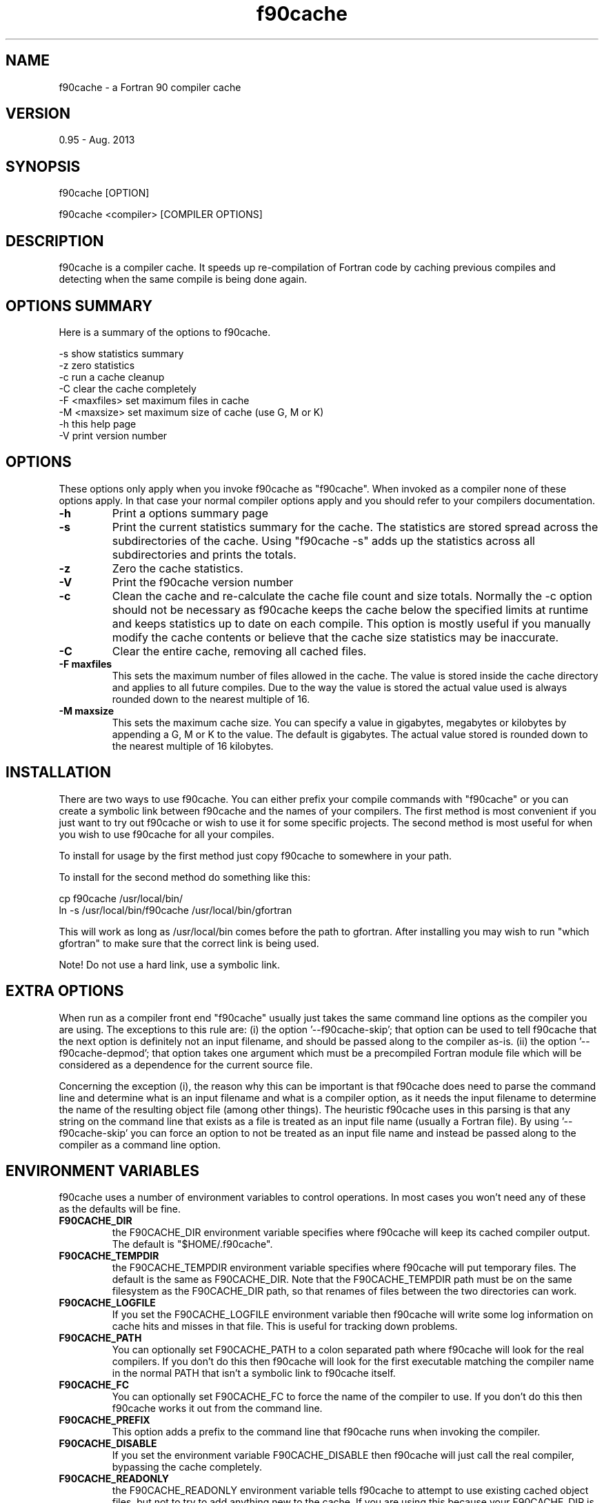 .TH "f90cache" "1" "Aug 2013" "" ""

.SH "NAME"
f90cache \- a Fortran 90 compiler cache

.SH "VERSION"
0.95 \- Aug\&. 2013

.SH "SYNOPSIS"
f90cache [OPTION]
.PP
f90cache <compiler> [COMPILER OPTIONS]

.SH "DESCRIPTION"
f90cache is a compiler cache\&. It speeds up re-compilation of Fortran code
by caching previous compiles and detecting when the same compile is
being done again\&.

.SH "OPTIONS SUMMARY"
Here is a summary of the options to f90cache\&.
.PP

.nf
-s                show statistics summary
-z                zero statistics
-c                run a cache cleanup
-C                clear the cache completely
-F <maxfiles>     set maximum files in cache
-M <maxsize>      set maximum size of cache (use G, M or K)
-h                this help page
-V                print version number
.fi

.SH "OPTIONS"
These options only apply when you invoke f90cache as "f90cache"\&. When
invoked as a compiler none of these options apply\&. In that case your
normal compiler options apply and you should refer to your compilers
documentation\&.
.PP
.IP "\fB-h\fP"
Print a options summary page
.IP
.IP "\fB-s\fP"
Print the current statistics summary for the cache\&. The
statistics are stored spread across the subdirectories of the
cache\&. Using "f90cache -s" adds up the statistics across all
subdirectories and prints the totals\&.
.IP
.IP "\fB-z\fP"
Zero the cache statistics\&.
.IP
.IP "\fB-V\fP"
Print the f90cache version number
.IP
.IP "\fB-c\fP"
Clean the cache and re-calculate the cache file count and
size totals\&. Normally the -c option should not be necessary as f90cache
keeps the cache below the specified limits at runtime and keeps
statistics up to date on each compile\&. This option is mostly useful
if you manually modify the cache contents or believe that the cache
size statistics may be inaccurate\&.
.IP
.IP "\fB-C\fP"
Clear the entire cache, removing all cached files\&.
.IP
.IP "\fB-F maxfiles\fP"
This sets the maximum number of files allowed in
the cache\&. The value is stored inside the cache directory and applies
to all future compiles\&. Due to the way the value is stored the actual
value used is always rounded down to the nearest multiple of 16\&.
.IP
.IP "\fB-M maxsize\fP"
This sets the maximum cache size\&. You can specify
a value in gigabytes, megabytes or kilobytes by appending a G, M or K
to the value\&. The default is gigabytes\&. The actual value stored is
rounded down to the nearest multiple of 16 kilobytes\&.
.IP

.SH "INSTALLATION"
There are two ways to use f90cache\&. You can either prefix your compile
commands with "f90cache" or you can create a symbolic link between
f90cache and the names of your compilers\&. The first method is most
convenient if you just want to try out f90cache or wish to use it for
some specific projects\&. The second method is most useful for when you
wish to use f90cache for all your compiles\&.
.PP
To install for usage by the first method just copy f90cache to somewhere
in your path\&.
.PP
To install for the second method do something like this:

.nf
  cp f90cache /usr/local/bin/
  ln -s /usr/local/bin/f90cache /usr/local/bin/gfortran
.fi

This will work as long as /usr/local/bin comes before the path to gfortran\&.
After installing you may wish to run
"which gfortran" to make sure that the correct link is being used\&.
.PP
Note! Do not use a hard link, use a symbolic link\&.

.SH "EXTRA OPTIONS"
When run as a compiler front end "f90cache" usually just takes the same
command line options as the compiler you are using\&. The exceptions to this
rule are: \&(i\&) the option \&'--f90cache-skip\&'\&; that option can be used
to tell f90cache that the next option is definitely not an input filename, and
should be passed along to the compiler as-is\&. \&(ii\&) the option
\&'--f90cache-depmod\&'\&; that option takes one argument which must be
a precompiled Fortran module file which will be considered as a dependence
for the current source file\&.
.PP
Concerning the exception (i), the reason why this can be important is that
f90cache does need to parse the command line and determine what is an input
filename and what is a compiler option, as it needs the input filename to
determine the name of the resulting object file (among other things)\&.
The heuristic f90cache uses in this parsing is that any string on the command
line that exists as a file is treated as an input file name (usually a
Fortran file)\&. By using \&'--f90cache-skip\&' you can force an option to not be
treated as an input file name and instead be passed along to the compiler
as a command line option\&.

.SH "ENVIRONMENT VARIABLES"
f90cache uses a number of environment variables to control operations\&. In
most cases you won\&'t need any of these as the defaults will be fine\&.
.PP
.IP
.IP "\fBF90CACHE_DIR\fP"
the F90CACHE_DIR environment variable specifies
where f90cache will keep its cached compiler output\&. The default is
"$HOME/\&.f90cache"\&.
.IP
.IP "\fBF90CACHE_TEMPDIR\fP"
the F90CACHE_TEMPDIR environment variable specifies
where f90cache will put temporary files\&. The default is the same as
F90CACHE_DIR\&. Note that the F90CACHE_TEMPDIR path must be on the same
filesystem as the F90CACHE_DIR path, so that renames of files between
the two directories can work\&.
.IP
.IP "\fBF90CACHE_LOGFILE\fP"
If you set the F90CACHE_LOGFILE environment
variable then f90cache will write some log information on cache hits
and misses in that file\&. This is useful for tracking down problems\&.
.IP
.IP "\fBF90CACHE_PATH\fP"
You can optionally set F90CACHE_PATH to a colon
separated path where f90cache will look for the real compilers\&. If you
don\&'t do this then f90cache will look for the first executable matching
the compiler name in the normal PATH that isn\&'t a symbolic link to
f90cache itself\&.
.IP
.IP "\fBF90CACHE_FC\fP"
You can optionally set F90CACHE_FC to force the name
of the compiler to use\&. If you don\&'t do this then f90cache works it out
from the command line\&.
.IP
.IP "\fBF90CACHE_PREFIX\fP"
This option adds a prefix to the command line
that f90cache runs when invoking the compiler\&.
.IP
.IP "\fBF90CACHE_DISABLE\fP"
If you set the environment variable
F90CACHE_DISABLE then f90cache will just call the real compiler,
bypassing the cache completely\&.
.IP
.IP "\fBF90CACHE_READONLY\fP"
the F90CACHE_READONLY environment variable
tells f90cache to attempt to use existing cached object files, but not
to try to add anything new to the cache\&. If you are using this because
your F90CACHE_DIR is read-only, then you may find that you also need to
set F90CACHE_TEMPDIR as otherwise f90cache will fail to create the
temporary files\&.
.IP
.IP "\fBF90CACHE_FPP2\fP"
If you set the environment variable F90CACHE_FPP2
then f90cache will not use the optimisation of avoiding the 2nd call to
the pre-processor by compiling the pre-processed output that was used
for finding the hash in the case of a cache miss\&. This is primarily a
debugging option, although it is possible that some unusual compilers
will have problems with the intermediate filename extensions used in
this optimisation, in which case this option could allow f90cache to be
used\&.
.IP
.IP "\fBF90CACHE_NOSTATS\fP"
If you set the environment variable
F90CACHE_NOSTATS then f90cache will not update the statistics files on
each compile\&.
.IP
.IP "\fBF90CACHE_NLEVELS\fP"
The environment variable F90CACHE_NLEVELS allows
you to choose the number of levels of hash in the cache directory\&. The
default is 2\&. The minimum is 1 and the maximum is 8\&.
.IP
.IP "\fBF90CACHE_HARDLINK\fP"
If you set the environment variable
F90CACHE_HARDLINK then f90cache will attempt to use hard links from the
cache directory when creating the compiler output rather than using a
file copy\&. Using hard links is faster, but can confuse programs like
\&'make\&' that rely on modification times\&.
.IP
.IP "\fBF90CACHE_RECACHE\fP"
This forces f90cache to not use any cached
results, even if it finds them\&. New results are still cached, but
existing cache entries are ignored\&.
.IP
.IP "\fBF90CACHE_UMASK\fP"
This sets the umask for f90cache and all child
processes (such as the compiler)\&. This is mostly useful when you wish
to share your cache with other users\&. Note that this also affects the
file permissions set on the object files created from your
compilations\&.
.IP
.IP "\fBF90CACHE_HASHDIR\fP"
This tells f90cache to hash the current working
directory when calculating the hash that is used to distinguish two
compiles\&. This prevents a problem with the storage of the current
working directory in the debug info of a object file, which can lead
f90cache to give a cached object file that has the working directory in
the debug info set incorrectly\&. This option is off by default as the
incorrect setting of this debug info rarely causes problems\&. If you
strike problems with gdb not using the correct directory then enable
this option\&.
.IP

.SH "CACHE SIZE MANAGEMENT"
By default f90cache has a one gigabyte limit on the cache size and no
maximum number of files\&. You can set a different limit using the
"f90cache -M" and "f90cache -F" options, which set the size and number of
files limits\&.
.PP
When these limits are reached f90cache will reduce the cache to 20%
below the numbers you specified in order to avoid doing the cache
clean operation too often\&.

.SH "HOW IT WORKS"
The basic idea is to detect when you are compiling exactly the same
code a 2nd time and use the previously compiled output\&. We detect
that it is the same code by forming a hash of:
.PP
.IP o
the source file given or (if applicable) the pre-processor output from
running the compiler with -E;
.IP o
some precompiled Fortran module files, whom the current source
file depends on (each module file must be given as an argument
of the '--f90cache-depmod' option);
.IP o
the command line options;
.IP o
the real compilers size and modification time\&.
.PP
These are hashed using md4 (a strong hash) and a cache file is formed
based on that hash result\&. When the same compilation is done a second
time f90cache is able to supply the correct compiler output (including
all warnings etc) from the cache\&.
.PP
Three kind of information are kept inside the cache:
.IP o
the object binary file;
.IP o
the precompiled module file (if any);
.IP o
the stderr output generated by the compiler\&.
.PP
f90cache has been carefully written to always produce exactly the same
compiler output that you would get without the cache\&. If you ever
discover a case where f90cache changes the output of your compiler then
please let me know\&.

.SH "SHARING A CACHE"
A group of developers can increase the cache hit rate by sharing a
cache directory\&.  The hard links however cause unwanted side effects,
as all links to a cached file share the file\&'s modification timestamp\&.
This results in false dependencies to be triggered by timestamp-based
build systems whenever another user links to an existing
file\&. Typically, users will see that their libraries and binaries are
relinked without reason\&.  To share a cache without side effects, the
following conditions need to be met:
.PP
.IP o
Use the same \fBF90CACHE_DIR\fP environment variable setting
.IP o
Set the \fBF90CACHE_NOLINK\fP environment variable
.IP o
Make sure everyone sets the \fBF90CACHE_UMASK\fP environment variable
to 002, this ensures that cached files are accessible to everyone in
the group\&.
.IP o
Make sure that all users have write permission in the entire
cache directory (and that you trust all users of the shared cache)\&.
.IP o
Make sure that the setgid bit is set on all directories in the
cache\&. This tells the filesystem to inherit group ownership for new
directories\&. The command "chmod g+s `find $F90CACHE_DIR -type d`" might
be useful for this\&.

.SH "HISTORY"
f90cache comes from ccache written by Andrew Tridgell\&. See the man page of
ccache for more information\&.
.PP

.SH "BUGS OR LIMITATIONS"
The full path of the working directory must not contain any blank character\&.

For GNU-GCC gfortran compilers, the actual name of the compiler must be
gfortran-4.x (e.g. \fBgfortran-4.3\fP, \fBgfortran-4.4\fP, ...). You may
create symbolic links to fulfill this requirement.

For Solaris-studio f95 compilers, the actual name of the compiler must be
\fBsunf95\fP. You may create symbolic links to fulfill this requirement.

.SH "AUTHOR"
f90cache has been adapted from ccache by Édouard Canot (from 2009):
http://people\&.irisa\&.fr/Edouard\&.Canot
.PP
If you wish to report a problem or make a suggestion then please email
Edouard.Canot@irisa\&.fr


